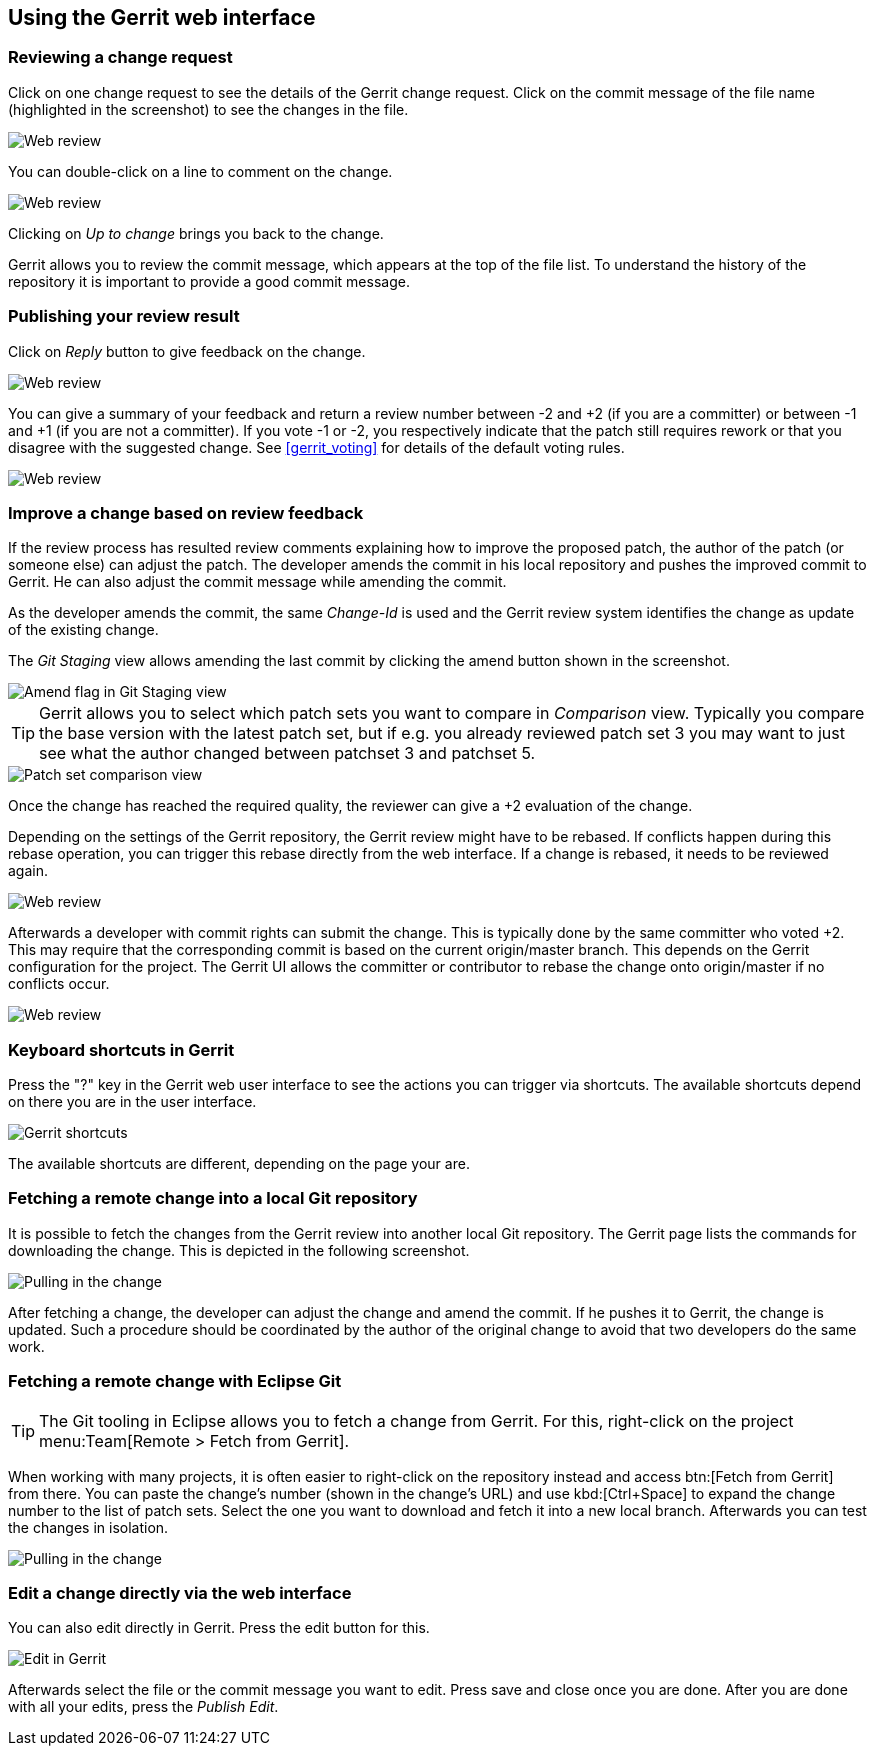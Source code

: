 [[webreview]]
== Using the Gerrit web interface

[[webreview_reviewchangerequest]]
=== Reviewing a change request

Click on one change request to see the details of the Gerrit change request. 
Click on the commit message of the file name (highlighted in the screenshot) to see the changes in the file.

image::webreview08.png[Web review]

You can double-click on a line to comment on the change.

image::webreview10.png[Web review]

Clicking on _Up to change_ brings you back to the change.

Gerrit allows you to review the commit message, which appears at the top of the file list.
To understand the history of the repository it is important to provide a good commit message.

[[webreview_reviewresult]]
=== Publishing your review result

Click on _Reply_ button to give feedback on the change.

image::webreview12.png[Web review]

You can give a summary of your feedback and return a review number between -2 and +2 (if you are a committer) or between -1 and +1 (if you are not a committer). If you vote -1 or -2, you respectively indicate that the patch still requires rework or that you disagree with the suggested change. 
See <<gerrit_voting>> for details of the default voting rules.

image::webreview30.png[Web review]

[[webreview_adjustingthechange]]
=== Improve a change based on review feedback

If the review process has resulted review comments explaining how to improve the proposed patch, the author of the patch (or someone else) can adjust the patch. 
The developer amends the commit in his local repository and pushes the improved commit to Gerrit. 
He can also adjust the commit message while amending the commit.

As the developer amends the commit, the same _Change-Id_ is used and the Gerrit review system identifies the change as update of the existing change.

The _Git Staging_ view allows amending the last commit by clicking the amend button shown in the screenshot.

image::amendwithstagingview32.png[Amend flag in Git Staging view]

TIP: Gerrit allows you to select which patch sets you want to compare in _Comparison_ view. Typically you compare the base version with the latest patch set, but if e.g. you already reviewed patch set 3 you may want to just see what the author changed between patchset 3 and patchset 5.

image::patchsets10.png[Patch set comparison view]

Once the change has reached the required quality, the reviewer can give a +2 evaluation of the change.

Depending on the settings of the Gerrit repository, the Gerrit review might have to be rebased.
If conflicts happen during this rebase operation, you can trigger this rebase directly from the web interface.
If a change is rebased, it needs to be reviewed again.

image::webreview40.png[Web review]

Afterwards a developer with commit rights can submit the change.
This is typically done by the same committer who voted +2.
This may require that the corresponding commit is based on the current origin/master branch. 
This depends on the Gerrit configuration for the project.
The Gerrit UI allows the committer or contributor to rebase the change onto origin/master if no conflicts occur.

image::webreview50.png[Web review]

[[webreview_keyboardshortcuts]]
=== Keyboard shortcuts in Gerrit

Press the "?" key in the Gerrit web user interface to see the actions you can trigger via shortcuts. 
The available shortcuts depend on there you are in the user interface.

image::gerrit_shortcuts10.png[Gerrit shortcuts]

The available shortcuts are different, depending on the page your are.

[[webreview_getting]]
=== Fetching a remote change into a local Git repository

It is possible to fetch the changes from the Gerrit review into another local Git repository. 
The Gerrit page lists the commands for downloading the change. 
This is depicted in the following screenshot.

image::webreviewpull10.png[Pulling in the change]

After fetching a change, the developer can adjust the change and amend the commit.
If he pushes it to Gerrit, the change is updated.
Such a procedure should be coordinated by the author of the original change to avoid that two developers do the same work.

[[webreview_gettingeclpise]]
=== Fetching a remote change with Eclipse Git

TIP: The Git tooling in Eclipse allows you to fetch a change from Gerrit.
For this, right-click on the project menu:Team[Remote > Fetch from Gerrit].

When working with many projects, it is often easier to right-click on the repository instead and access btn:[Fetch from Gerrit] from there.
You can paste the change's number (shown in the change's URL) and use kbd:[Ctrl+Space] to expand the change number to the list of patch sets.
Select the one you want to download and fetch it into a new local branch.
Afterwards you can test the changes in isolation.

image::webreviewpull20.png[Pulling in the change]

[[webreview_editintheweb]]
=== Edit a change directly via the web interface
You can also edit directly in Gerrit. Press the edit button for this.

image::editingerrit10.png[Edit in Gerrit]

Afterwards select the file or the commit message you want to edit. 
Press save and close once you are done. 
After you are done with all your edits, press the _Publish Edit_.

